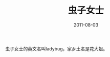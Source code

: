 #+TITLE:       虫子女士
#+DATE:        2011-08-03
#+TAGS:        :扯淡:微博:毫无营养:
#+LANGUAGE:    zh


虫子女士的英文名叫ladybug，家乡土名是花大姐。
